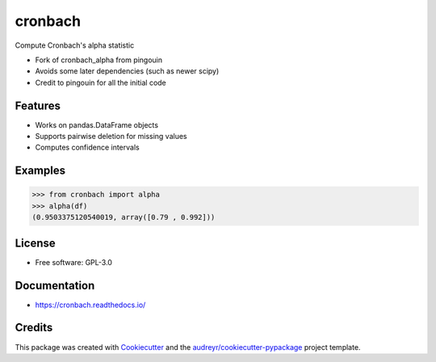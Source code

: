 ========
cronbach
========


.. image:: https://img.shields.io/pypi/v/cronbach.svg
        :target: https://pypi.python.org/pypi/cronbach

.. image:: https://img.shields.io/travis/datagazing/cronbach.svg
        :target: https://travis-ci.com/datagazing/cronbach

.. image:: https://readthedocs.org/projects/cronbach/badge/?version=latest
        :target: https://cronbach.readthedocs.io/en/latest/?version=latest
        :alt: Documentation Status



Compute Cronbach's alpha statistic

* Fork of cronbach_alpha from pingouin
* Avoids some later dependencies (such as newer scipy)
* Credit to pingouin for all the initial code

Features
--------

* Works on pandas.DataFrame objects
* Supports pairwise deletion for missing values
* Computes confidence intervals

Examples
--------

.. code-block:: python

  >>> from cronbach import alpha
  >>> alpha(df)
  (0.9503375120540019, array([0.79 , 0.992]))

License
-------

* Free software: GPL-3.0

Documentation
-------------

* https://cronbach.readthedocs.io/

Credits
-------

This package was created with Cookiecutter_ and the `audreyr/cookiecutter-pypackage`_ project template.

.. _Cookiecutter: https://github.com/audreyr/cookiecutter
.. _`audreyr/cookiecutter-pypackage`: https://github.com/audreyr/cookiecutter-pypackage
